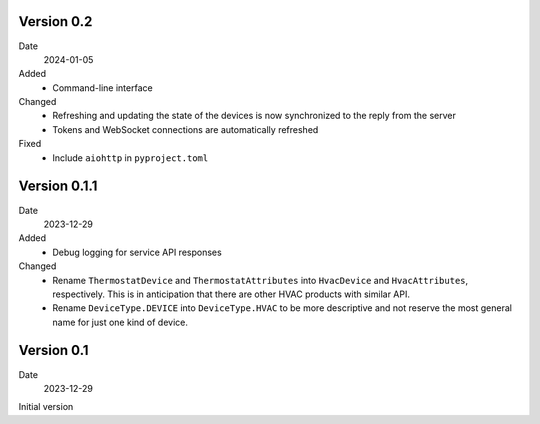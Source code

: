 Version 0.2
-----------

Date
  2024-01-05

Added
 * Command-line interface

Changed
 * Refreshing and updating the state of the devices is now synchronized to the
   reply from the server
 * Tokens and WebSocket connections are automatically refreshed

Fixed
 * Include ``aiohttp`` in ``pyproject.toml``

Version 0.1.1
-------------

Date
  2023-12-29

Added
 * Debug logging for service API responses

Changed
 * Rename ``ThermostatDevice`` and ``ThermostatAttributes`` into ``HvacDevice``
   and ``HvacAttributes``, respectively. This is in anticipation that there are
   other HVAC products with similar API.
 * Rename ``DeviceType.DEVICE`` into ``DeviceType.HVAC`` to be more descriptive
   and not reserve the most general name for just one kind of device.

Version 0.1
-----------

Date
  2023-12-29

Initial version
